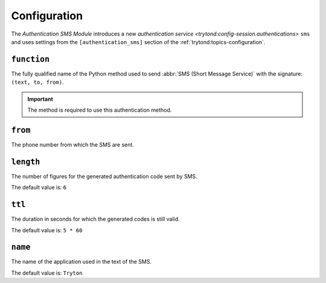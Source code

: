 *************
Configuration
*************

The *Authentication SMS Module* introduces a new `authentication service
<trytond:config-session.authentications>` ``sms`` and uses settings from the
``[authentication_sms]`` section of the :ref:`trytond:topics-configuration`.

.. _config-authentication_sms.function:

``function``
============

The fully qualified name of the Python method used to send :abbr:`SMS (Short
Message Service)` with the signature: ``(text, to, from)``.

.. important::
   The method is required to use this authentication method.

.. _config-authentication_sms.from:

``from``
========

The phone number from which the SMS are sent.

.. _config.authentication_sms.length:

``length``
==========

The number of figures for the generated authentication code sent by SMS.

The default value is: ``6``

.. _config.authentication_sms.ttl:

``ttl``
=======

The duration in seconds for which the generated codes is still valid.

The default value is: ``5 * 60``

``name``
========

The name of the application used in the text of the SMS.

The default value is: ``Tryton``
